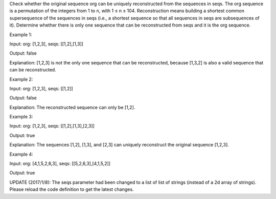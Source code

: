 Check whether the original sequence org can be uniquely reconstructed
from the sequences in seqs. The org sequence is a permutation of the
integers from 1 to n, with 1 ≤ n ≤ 104. Reconstruction means building a
shortest common supersequence of the sequences in seqs (i.e., a shortest
sequence so that all sequences in seqs are subsequences of it).
Determine whether there is only one sequence that can be reconstructed
from seqs and it is the org sequence.

Example 1:

Input: org: [1,2,3], seqs: [[1,2],[1,3]]

Output: false

Explanation: [1,2,3] is not the only one sequence that can be
reconstructed, because [1,3,2] is also a valid sequence that can be
reconstructed.

Example 2:

Input: org: [1,2,3], seqs: [[1,2]]

Output: false

Explanation: The reconstructed sequence can only be [1,2].

Example 3:

Input: org: [1,2,3], seqs: [[1,2],[1,3],[2,3]]

Output: true

Explanation: The sequences [1,2], [1,3], and [2,3] can uniquely
reconstruct the original sequence [1,2,3].

Example 4:

Input: org: [4,1,5,2,6,3], seqs: [[5,2,6,3],[4,1,5,2]]

Output: true

UPDATE (2017/1/8): The seqs parameter had been changed to a list of list
of strings (instead of a 2d array of strings). Please reload the code
definition to get the latest changes.
